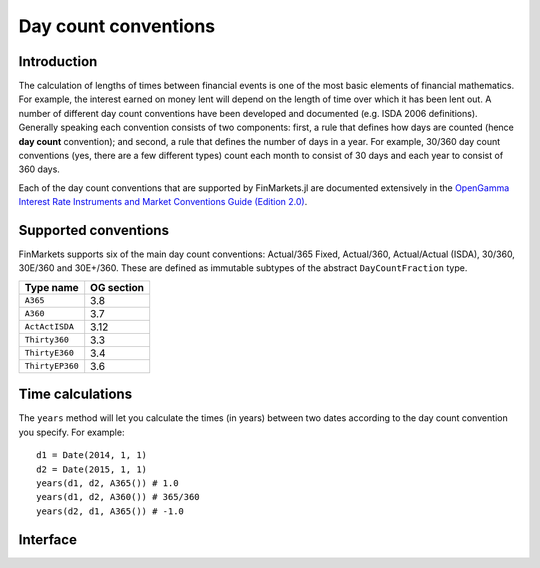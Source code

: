 Day count conventions
===============================================================================

Introduction
-------------------------------------------------------------------------------

The calculation of lengths of times between financial events is one of the most basic elements of financial mathematics. For example, the interest earned on money lent will depend on the length of time over which it has been lent out. A number of different day count conventions have been developed and documented (e.g. ISDA 2006 definitions). Generally speaking each convention consists of two components: first, a rule that defines how days are counted (hence **day count** convention); and second, a rule that defines the number of days in a year. For example, 30/360 day count conventions (yes, there are a few different types) count each month to consist of 30 days and each year to consist of 360 days.

Each of the day count conventions that are supported by FinMarkets.jl are documented extensively in the `OpenGamma Interest Rate Instruments and Market Conventions Guide (Edition 2.0)`_.

Supported conventions
-------------------------------------------------------------------------------

FinMarkets supports six of the main day count conventions: Actual/365 Fixed, Actual/360, Actual/Actual (ISDA), 30/360, 30E/360 and 30E+/360. These are defined as immutable subtypes of the abstract ``DayCountFraction`` type.

================  ============
Type name         OG section
================  ============
``A365``           3.8
``A360``           3.7
``ActActISDA``     3.12
``Thirty360``      3.3
``ThirtyE360``     3.4
``ThirtyEP360``    3.6
================  ============


Time calculations
-------------------------------------------------------------------------------

The ``years`` method will let you calculate the times (in years) between two dates according to the day count convention you specify. For example::

    d1 = Date(2014, 1, 1)
    d2 = Date(2015, 1, 1)
    years(d1, d2, A365()) # 1.0
    years(d1, d2, A360()) # 365/360
    years(d2, d1, A365()) # -1.0

Interface
-------------------------------------------------------------------------------

.. function:: A365() -> A365

   Construct an ``A365`` type.

.. function:: A360() -> A360

   Construct an ``A360`` type.

.. function:: ActActISDA() -> ActActISDA

   Construct an ``ActActISDA`` type.

.. function:: Thirty360() -> Thirty360

   Construct a ``Thirty360`` type.

.. function:: ThirtyE360() -> ThirtyE360

   Construct a ``ThirtyE360`` type.

.. function:: ThirtyEP360() -> ThirtyEP360

   Construct a ``ThirtyEP360`` type.

.. function:: years(date1::TimeType, date2::TimeType, dc::A365) -> Real
              years(date1::TimeType, date2::TimeType, dc::A360) -> Real
              years(date1::TimeType, date2::TimeType, dc::ActActISDA) -> Real
              years(date1::TimeType, date2::TimeType, dc::Thirty360) -> Real
              years(date1::TimeType, date2::TimeType, dc::ThirtyE360) -> Real
              years(date1::TimeType, date2::TimeType, dc::ThirtyEP360) -> Real

   Calculate the time in years between ``date1`` and ``date2`` using the ``dc`` day count convention.

.. _OpenGamma Interest Rate Instruments and Market Conventions Guide (Edition 2.0): http://developers.opengamma.com/quantitative-research/Interest-Rate-Instruments-and-Market-Conventions.pdf
